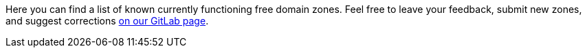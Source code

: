 Here you can find a list of known currently functioning free domain zones.
Feel free to leave your feedback, submit new zones, and suggest corrections
https://gitlab.com/sandfox/freedomainzones.netlify.app[on our GitLab page].
